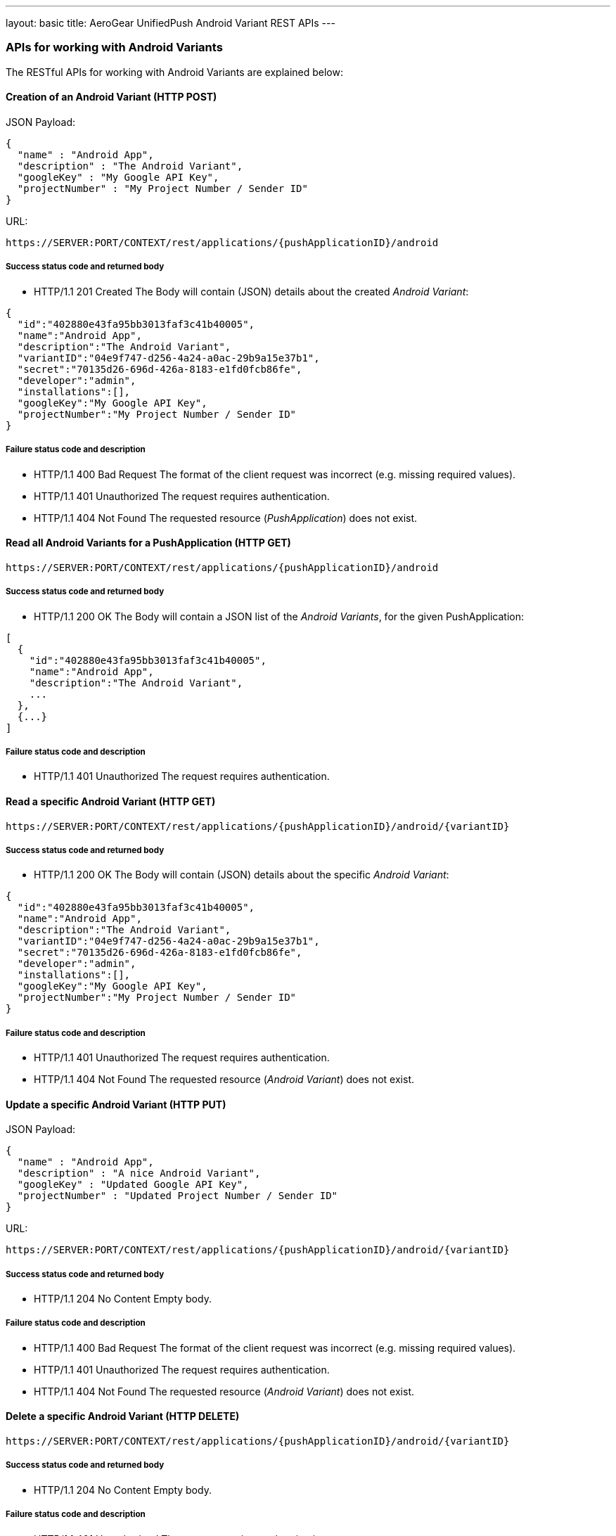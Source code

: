 ---
layout: basic
title: AeroGear UnifiedPush Android Variant REST APIs
---

APIs for working with Android Variants
~~~~~~~~~~~~~~~~~~~~~~~~~~~~~~~~~~~~~~

The RESTful APIs for working with +Android Variants+ are explained below:

Creation of an *Android Variant* (+HTTP POST+)
^^^^^^^^^^^^^^^^^^^^^^^^^^^^^^^^^^^^^^^^^^^^^^

JSON Payload:
[source,json]
----
{
  "name" : "Android App",
  "description" : "The Android Variant",
  "googleKey" : "My Google API Key",
  "projectNumber" : "My Project Number / Sender ID"
}
----

URL:
[source,c]
----
https://SERVER:PORT/CONTEXT/rest/applications/{pushApplicationID}/android
----

Success status code and returned body
+++++++++++++++++++++++++++++++++++++

* +HTTP/1.1 201 Created+
The Body will contain (JSON) details about the created _Android Variant_:
[source,json]
----
{
  "id":"402880e43fa95bb3013faf3c41b40005",
  "name":"Android App",
  "description":"The Android Variant",
  "variantID":"04e9f747-d256-4a24-a0ac-29b9a15e37b1",
  "secret":"70135d26-696d-426a-8183-e1fd0fcb86fe",
  "developer":"admin",
  "installations":[],
  "googleKey":"My Google API Key",
  "projectNumber":"My Project Number / Sender ID"
}
----

Failure status code and description
++++++++++++++++++++++++++++++++++

* +HTTP/1.1 400 Bad Request+
The format of the client request was incorrect (e.g. missing required values).

* +HTTP/1.1 401 Unauthorized+
The request requires authentication.

* +HTTP/1.1 404 Not Found+
The requested resource (_PushApplication_) does not exist.


Read all *Android Variants* for a *PushApplication* (+HTTP GET+)
^^^^^^^^^^^^^^^^^^^^^^^^^^^^^^^^^^^^^^^^^^^^^^^^^^^^^^^^^^^^^^^^

[source,c]
----
https://SERVER:PORT/CONTEXT/rest/applications/{pushApplicationID}/android
----

Success status code and returned body
+++++++++++++++++++++++++++++++++++++

* +HTTP/1.1 200 OK+
The Body will contain a JSON list of the _Android Variants_, for the given PushApplication:

[source,json]
----
[
  {
    "id":"402880e43fa95bb3013faf3c41b40005",
    "name":"Android App",
    "description":"The Android Variant",
    ...
  },
  {...}
]
----


Failure status code and description
++++++++++++++++++++++++++++++++++

* +HTTP/1.1 401 Unauthorized+
The request requires authentication.


Read a specific *Android Variant* (+HTTP GET+)
^^^^^^^^^^^^^^^^^^^^^^^^^^^^^^^^^^^^^^^^^^^^^^^

[source,c]
----
https://SERVER:PORT/CONTEXT/rest/applications/{pushApplicationID}/android/{variantID}
----

Success status code and returned body
+++++++++++++++++++++++++++++++++++++

* +HTTP/1.1 200 OK+
The Body will contain (JSON) details about the specific _Android Variant_:
[source,json]
----
{
  "id":"402880e43fa95bb3013faf3c41b40005",
  "name":"Android App",
  "description":"The Android Variant",
  "variantID":"04e9f747-d256-4a24-a0ac-29b9a15e37b1",
  "secret":"70135d26-696d-426a-8183-e1fd0fcb86fe",
  "developer":"admin",
  "installations":[],
  "googleKey":"My Google API Key",
  "projectNumber":"My Project Number / Sender ID"
}
----


Failure status code and description
++++++++++++++++++++++++++++++++++

* +HTTP/1.1 401 Unauthorized+
The request requires authentication.

* +HTTP/1.1 404 Not Found+
The requested resource (_Android Variant_) does not exist.


Update a specific *Android Variant* (+HTTP PUT+)
^^^^^^^^^^^^^^^^^^^^^^^^^^^^^^^^^^^^^^^^^^^^^^^^

JSON Payload:
[source,json]
----
{
  "name" : "Android App",
  "description" : "A nice Android Variant",
  "googleKey" : "Updated Google API Key",
  "projectNumber" : "Updated Project Number / Sender ID"
}
----

URL:
[source,c]
----
https://SERVER:PORT/CONTEXT/rest/applications/{pushApplicationID}/android/{variantID}
----

Success status code and returned body
+++++++++++++++++++++++++++++++++++++

* +HTTP/1.1 204 No Content+
Empty body.

Failure status code and description
++++++++++++++++++++++++++++++++++

* +HTTP/1.1 400 Bad Request+
The format of the client request was incorrect  (e.g. missing required values).

* +HTTP/1.1 401 Unauthorized+
The request requires authentication.

* +HTTP/1.1 404 Not Found+
The requested resource (_Android Variant_) does not exist.


Delete a specific *Android Variant* (+HTTP DELETE+)
^^^^^^^^^^^^^^^^^^^^^^^^^^^^^^^^^^^^^^^^^^^^^^^^^^^

[source,c]
----
https://SERVER:PORT/CONTEXT/rest/applications/{pushApplicationID}/android/{variantID}
----

Success status code and returned body
+++++++++++++++++++++++++++++++++++++

* +HTTP/1.1 204 No Content+
Empty body.

Failure status code and description
++++++++++++++++++++++++++++++++++

* +HTTP/1.1 401 Unauthorized+
The request requires authentication.

* +HTTP/1.1 404 Not Found+
The requested resource (_Android Variant_) does not exist.
